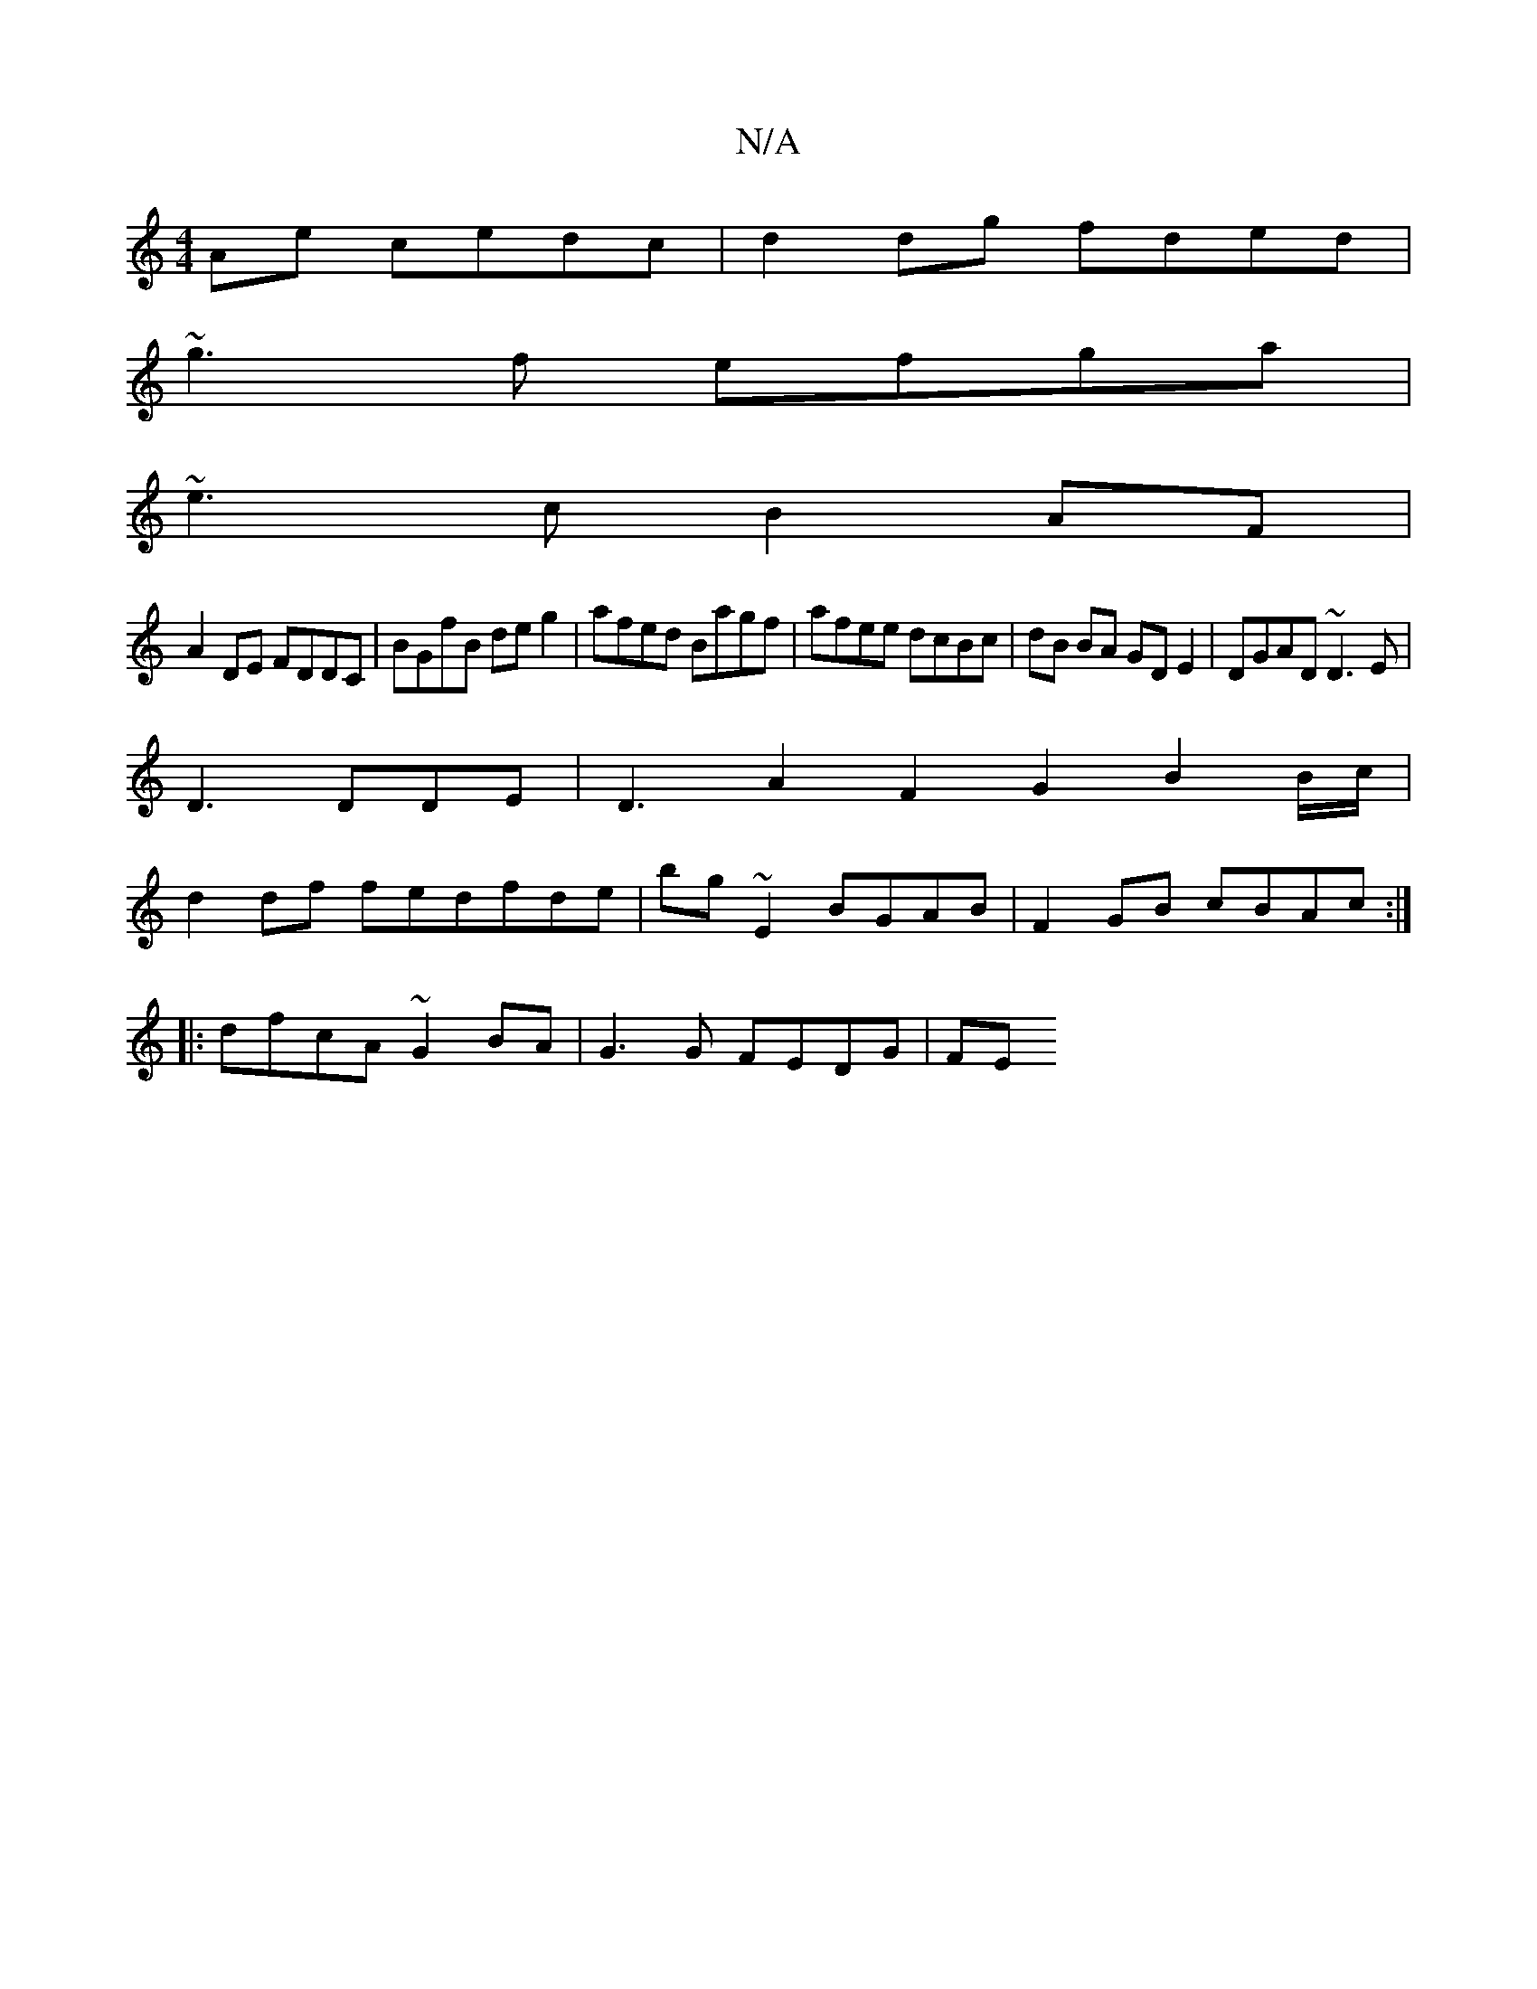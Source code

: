 X:1
T:N/A
M:4/4
R:N/A
K:Cmajor
Ae cedc| d2 dg fded|
~g3f efga|
~e3c B2AF|
A2DE FDDC|BGfB deg2|afed Bagf|afee dcBc|dB BA GD E2|DGAD ~D3E|
D3 DDE|D3 A2 F2G2 B2 B/c/|
d2df fedfde|bg ~E2 BGAB | F2GB cBAc :|
|: dfcA ~G2BA | G3G FEDG| FE
